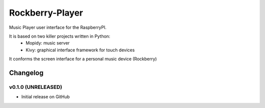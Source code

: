 ****************************
Rockberry-Player
****************************

Music Player user interface for the RaspberryPI.

It is based on two killer projects written in Python:
 - Mopidy: music server
 - Kivy: graphical interface framework for touch devices

It conforms the screen interface for a personal music device (Rockberry)


Changelog
=========

v0.1.0 (UNRELEASED)
----------------------------------------
- Initial release on GitHub
